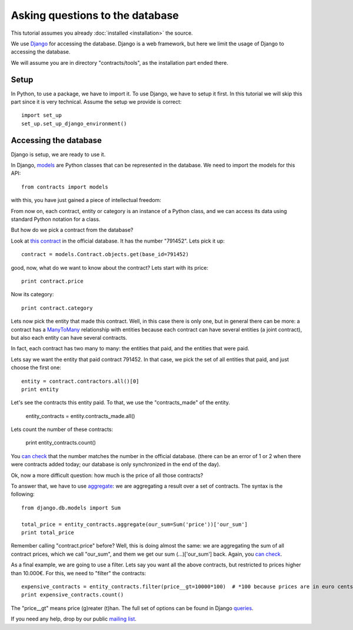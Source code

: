 Asking questions to the database
================================

This tutorial assumes you already :doc:`installed <installation>` the source.

.. _Django: https://www.djangoproject.com/
.. _queries: https://docs.djangoproject.com/en/1.6/topics/db/queries/
.. _queries API: https://docs.djangoproject.com/en/1.6/ref/models/querysets/
.. _models: https://docs.djangoproject.com/en/dev/topics/db/models/

We use Django_ for accessing the database. Django is a web framework,
but here we limit the usage of Django to accessing the database.

We will assume you are in directory "contracts/tools", as the installation part ended there.

Setup
-----

In Python, to use a package, we have to import it.
To use Django, we have to setup it first. In this tutorial we will skip this part since it is very technical.
Assume the setup we provide is correct::

    import set_up
    set_up.set_up_django_environment()

Accessing the database
----------------------

Django is setup, we are ready to use it.

In Django, models_ are Python classes that can be represented in the database.
We need to import the models for this API::

    from contracts import models

with this, you have just gained a piece of intellectual freedom:

From now on, each contract, entity or category is an instance of a Python class,
and we can access its data using standard Python notation for a class.

But how do we pick a contract from the database?

.. _`this contract`: http://www.base.gov.pt/base2/html/pesquisas/contratos.shtml#791452

Look at `this contract`_ in the official database. It has the number "791452". Lets pick it up::

    contract = models.Contract.objects.get(base_id=791452)

good, now, what do we want to know about the contract? Lets start with its price::

    print contract.price

Now its category::

    print contract.category

.. _ManyToMany: https://docs.djangoproject.com/en/dev/topics/db/examples/many_to_many/

Lets now pick the entity that made this contract. Well, in this case there is only one, but in general
there can be more: a contract has a ManyToMany_ relationship with entities because each contract can have several
entities (a joint contract), but also each entity can have several contracts.

In fact, each contract has two many to many: the entities that paid, and the entities that were paid.

Lets say we want the entity that paid contract 791452. In that case, we pick the set of all entities that paid,
and just choose the first one::

    entity = contract.contractors.all()[0]
    print entity

Let's see the contracts this entity paid. To that, we use the "contracts_made" of the entity.

    entity_contracts = entity.contracts_made.all()

Lets count the number of these contracts:

    print entity_contracts.count()

.. _can check: http://www.base.gov.pt/base2/html/pesquisas/entidades.shtml#23537

You `can check`_ that the number matches the number in the official database.
(there can be an error of 1 or 2 when there were contracts added today;
our database is only synchronized in the end of the day).

Ok, now a more difficult question: how much is the price of all those contracts?

.. _aggregate: https://docs.djangoproject.com/en/dev/topics/db/aggregation/

To answer that, we have to use aggregate_: we are aggregating a result over a set of contracts. The syntax
is the following::

    from django.db.models import Sum

    total_price = entity_contracts.aggregate(our_sum=Sum('price'))['our_sum']
    print total_price

Remember calling "contract.price" before? Well, this is doing almost the same:
we are aggregating the sum of all contract prices, which we call "our_sum", and them
we get our sum (...)['our_sum'] back. Again, you `can check`_.

As a final example, we are going to use a filter. Lets say you want all the above
contracts, but restricted to prices higher than 10.000€. For this, we need to "filter" the contracts::

    expensive_contracts = entity_contracts.filter(price__gt=10000*100)  # *100 because prices are in euro cents.
    print expensive_contracts.count()

The "price__gt" means price (g)reater (t)han. The full set of options can be found in Django queries_.

.. _mailing list: https://groups.google.com/forum/#!forum/public-contracts

If you need any help, drop by our public `mailing list`_.
